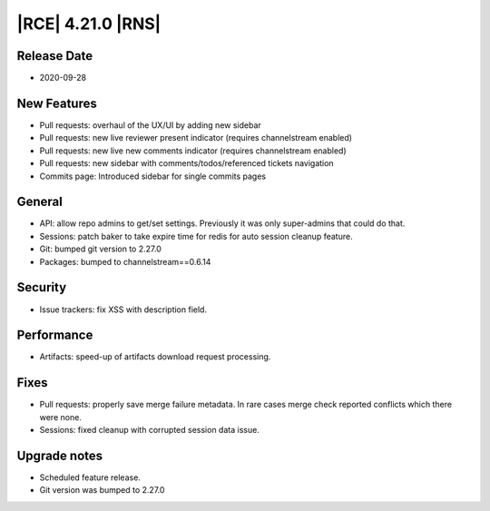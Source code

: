 |RCE| 4.21.0 |RNS|
------------------

Release Date
^^^^^^^^^^^^

- 2020-09-28


New Features
^^^^^^^^^^^^

- Pull requests: overhaul of the UX/UI by adding new sidebar
- Pull requests: new live reviewer present indicator (requires channelstream enabled)
- Pull requests: new live new comments indicator (requires channelstream enabled)
- Pull requests: new sidebar with comments/todos/referenced tickets navigation
- Commits page: Introduced sidebar for single commits pages


General
^^^^^^^

- API: allow repo admins to get/set settings.
  Previously it was only super-admins that could do that.
- Sessions: patch baker to take expire time for redis for auto session cleanup feature.
- Git: bumped git version to 2.27.0
- Packages: bumped to channelstream==0.6.14


Security
^^^^^^^^

- Issue trackers: fix XSS with description field.


Performance
^^^^^^^^^^^

- Artifacts: speed-up of artifacts download request processing.


Fixes
^^^^^

- Pull requests: properly save merge failure metadata.
  In rare cases merge check reported conflicts which there were none.
- Sessions: fixed cleanup with corrupted session data issue.


Upgrade notes
^^^^^^^^^^^^^

- Scheduled feature release.
- Git version was bumped to 2.27.0
